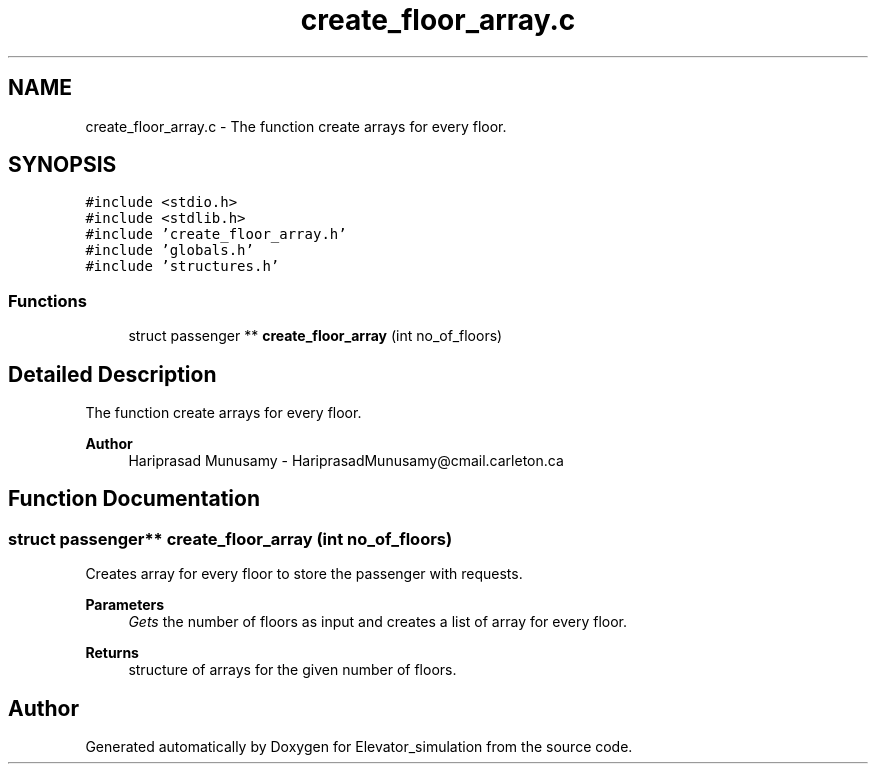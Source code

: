 .TH "create_floor_array.c" 3 "Wed Apr 22 2020" "Elevator_simulation" \" -*- nroff -*-
.ad l
.nh
.SH NAME
create_floor_array.c \- The function create arrays for every floor\&.  

.SH SYNOPSIS
.br
.PP
\fC#include <stdio\&.h>\fP
.br
\fC#include <stdlib\&.h>\fP
.br
\fC#include 'create_floor_array\&.h'\fP
.br
\fC#include 'globals\&.h'\fP
.br
\fC#include 'structures\&.h'\fP
.br

.SS "Functions"

.in +1c
.ti -1c
.RI "struct passenger ** \fBcreate_floor_array\fP (int no_of_floors)"
.br
.in -1c
.SH "Detailed Description"
.PP 
The function create arrays for every floor\&. 


.PP
\fBAuthor\fP
.RS 4
Hariprasad Munusamy - HariprasadMunusamy@cmail.carleton.ca 
.RE
.PP

.SH "Function Documentation"
.PP 
.SS "struct passenger** create_floor_array (int no_of_floors)"
Creates array for every floor to store the passenger with requests\&.
.PP
\fBParameters\fP
.RS 4
\fIGets\fP the number of floors as input and creates a list of array for every floor\&.
.RE
.PP
\fBReturns\fP
.RS 4
structure of arrays for the given number of floors\&. 
.RE
.PP

.SH "Author"
.PP 
Generated automatically by Doxygen for Elevator_simulation from the source code\&.
